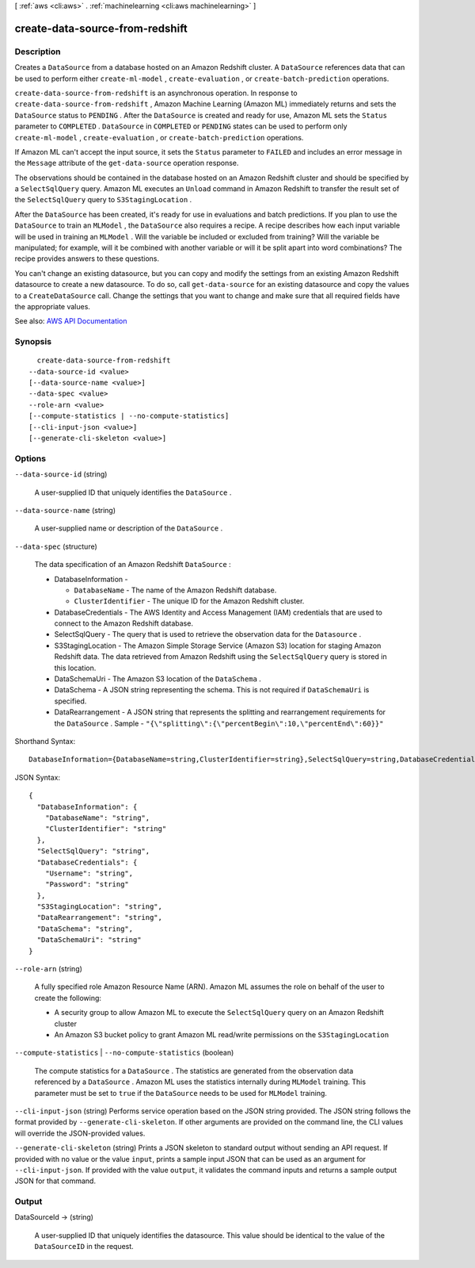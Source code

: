 [ :ref:`aws <cli:aws>` . :ref:`machinelearning <cli:aws machinelearning>` ]

.. _cli:aws machinelearning create-data-source-from-redshift:


********************************
create-data-source-from-redshift
********************************



===========
Description
===========



Creates a ``DataSource`` from a database hosted on an Amazon Redshift cluster. A ``DataSource`` references data that can be used to perform either ``create-ml-model`` , ``create-evaluation`` , or ``create-batch-prediction`` operations.

 

``create-data-source-from-redshift`` is an asynchronous operation. In response to ``create-data-source-from-redshift`` , Amazon Machine Learning (Amazon ML) immediately returns and sets the ``DataSource`` status to ``PENDING`` . After the ``DataSource`` is created and ready for use, Amazon ML sets the ``Status`` parameter to ``COMPLETED`` . ``DataSource`` in ``COMPLETED`` or ``PENDING`` states can be used to perform only ``create-ml-model`` , ``create-evaluation`` , or ``create-batch-prediction`` operations. 

 

If Amazon ML can't accept the input source, it sets the ``Status`` parameter to ``FAILED`` and includes an error message in the ``Message`` attribute of the ``get-data-source`` operation response. 

 

The observations should be contained in the database hosted on an Amazon Redshift cluster and should be specified by a ``SelectSqlQuery`` query. Amazon ML executes an ``Unload`` command in Amazon Redshift to transfer the result set of the ``SelectSqlQuery`` query to ``S3StagingLocation`` .

 

After the ``DataSource`` has been created, it's ready for use in evaluations and batch predictions. If you plan to use the ``DataSource`` to train an ``MLModel`` , the ``DataSource`` also requires a recipe. A recipe describes how each input variable will be used in training an ``MLModel`` . Will the variable be included or excluded from training? Will the variable be manipulated; for example, will it be combined with another variable or will it be split apart into word combinations? The recipe provides answers to these questions.

 

You can't change an existing datasource, but you can copy and modify the settings from an existing Amazon Redshift datasource to create a new datasource. To do so, call ``get-data-source`` for an existing datasource and copy the values to a ``CreateDataSource`` call. Change the settings that you want to change and make sure that all required fields have the appropriate values.

 

See also: `AWS API Documentation <https://docs.aws.amazon.com/goto/WebAPI/machinelearning-2014-12-12/CreateDataSourceFromRedshift>`_


========
Synopsis
========

::

    create-data-source-from-redshift
  --data-source-id <value>
  [--data-source-name <value>]
  --data-spec <value>
  --role-arn <value>
  [--compute-statistics | --no-compute-statistics]
  [--cli-input-json <value>]
  [--generate-cli-skeleton <value>]




=======
Options
=======

``--data-source-id`` (string)


  A user-supplied ID that uniquely identifies the ``DataSource`` .

  

``--data-source-name`` (string)


  A user-supplied name or description of the ``DataSource`` . 

  

``--data-spec`` (structure)


  The data specification of an Amazon Redshift ``DataSource`` :

   

   
  * DatabaseInformation - 

     
    * ``DatabaseName`` - The name of the Amazon Redshift database. 
     
    * ``ClusterIdentifier`` - The unique ID for the Amazon Redshift cluster.
     

  

  
   
  * DatabaseCredentials - The AWS Identity and Access Management (IAM) credentials that are used to connect to the Amazon Redshift database.
   
  * SelectSqlQuery - The query that is used to retrieve the observation data for the ``Datasource`` .
   
  * S3StagingLocation - The Amazon Simple Storage Service (Amazon S3) location for staging Amazon Redshift data. The data retrieved from Amazon Redshift using the ``SelectSqlQuery`` query is stored in this location.
   
  * DataSchemaUri - The Amazon S3 location of the ``DataSchema`` .
   
  * DataSchema - A JSON string representing the schema. This is not required if ``DataSchemaUri`` is specified. 
   
  * DataRearrangement - A JSON string that represents the splitting and rearrangement requirements for the ``DataSource`` . Sample - ``"{\"splitting\":{\"percentBegin\":10,\"percentEnd\":60}}"``   
   

  



Shorthand Syntax::

    DatabaseInformation={DatabaseName=string,ClusterIdentifier=string},SelectSqlQuery=string,DatabaseCredentials={Username=string,Password=string},S3StagingLocation=string,DataRearrangement=string,DataSchema=string,DataSchemaUri=string




JSON Syntax::

  {
    "DatabaseInformation": {
      "DatabaseName": "string",
      "ClusterIdentifier": "string"
    },
    "SelectSqlQuery": "string",
    "DatabaseCredentials": {
      "Username": "string",
      "Password": "string"
    },
    "S3StagingLocation": "string",
    "DataRearrangement": "string",
    "DataSchema": "string",
    "DataSchemaUri": "string"
  }



``--role-arn`` (string)


  A fully specified role Amazon Resource Name (ARN). Amazon ML assumes the role on behalf of the user to create the following: 

   

   

   
  * A security group to allow Amazon ML to execute the ``SelectSqlQuery`` query on an Amazon Redshift cluster
   
  * An Amazon S3 bucket policy to grant Amazon ML read/write permissions on the ``S3StagingLocation`` 
   

   

  

``--compute-statistics`` | ``--no-compute-statistics`` (boolean)


  The compute statistics for a ``DataSource`` . The statistics are generated from the observation data referenced by a ``DataSource`` . Amazon ML uses the statistics internally during ``MLModel`` training. This parameter must be set to ``true`` if the ``DataSource`` needs to be used for ``MLModel`` training.

  

``--cli-input-json`` (string)
Performs service operation based on the JSON string provided. The JSON string follows the format provided by ``--generate-cli-skeleton``. If other arguments are provided on the command line, the CLI values will override the JSON-provided values.

``--generate-cli-skeleton`` (string)
Prints a JSON skeleton to standard output without sending an API request. If provided with no value or the value ``input``, prints a sample input JSON that can be used as an argument for ``--cli-input-json``. If provided with the value ``output``, it validates the command inputs and returns a sample output JSON for that command.



======
Output
======

DataSourceId -> (string)

  

  A user-supplied ID that uniquely identifies the datasource. This value should be identical to the value of the ``DataSourceID`` in the request. 

  

  

